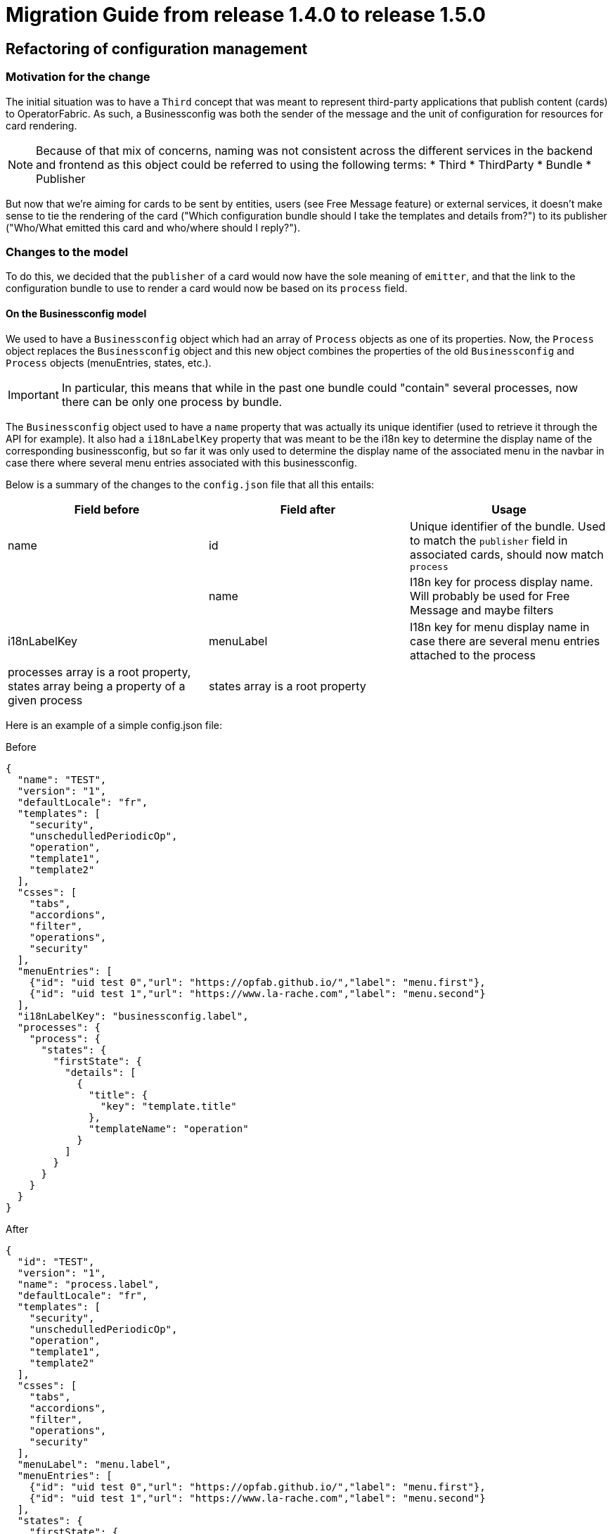 // Copyright (c) 2020 RTE (http://www.rte-france.com)
// See AUTHORS.txt
// This document is subject to the terms of the Creative Commons Attribution 4.0 International license.
// If a copy of the license was not distributed with this
// file, You can obtain one at https://creativecommons.org/licenses/by/4.0/.
// SPDX-License-Identifier: CC-BY-4.0

= Migration Guide from release 1.4.0 to release 1.5.0 

== Refactoring of configuration management 

=== Motivation for the change

The initial situation was to have a `Third` concept that was meant to represent third-party applications that publish
content (cards) to OperatorFabric.
As such, a Businessconfig was both the sender of the message and the unit of configuration for resources for card rendering.

[NOTE]
Because of that mix of concerns, naming was not consistent across the different services in the backend and frontend as
this object could be referred to using the following terms:
* Third
* ThirdParty
* Bundle
* Publisher

But now that we're aiming for cards to be sent by entities, users (see Free Message feature) or external services, it
doesn't make sense to tie the rendering of the card ("Which configuration bundle should I take the templates and
details from?") to its publisher ("Who/What emitted this card and who/where should I reply?").


=== Changes to the model

To do this, we decided that the `publisher` of a card would now have the sole meaning of `emitter`, and that the link
to the configuration bundle to use to render a card would now be based on its `process` field.

==== On the Businessconfig model

We used to have a `Businessconfig` object which had an array of `Process` objects as one of its properties.
Now, the `Process` object replaces the `Businessconfig` object and this new object combines the properties of the old `Businessconfig`
and `Process` objects (menuEntries, states, etc.).

[IMPORTANT]
In particular, this means that while in the past one bundle could "contain" several processes, now there can be only
one process by bundle.

The `Businessconfig` object used to have a `name` property that was actually its unique identifier (used to retrieve it through
the API for example).
It also had a `i18nLabelKey` property that was meant to be the i18n key to determine the display name of the
corresponding businessconfig, but so far it was only used to determine the display name of the associated menu in the navbar in
case there where several menu entries associated with this businessconfig.

Below is a summary of the changes to the `config.json` file that all this entails:

|===
|Field before |Field after |Usage

|name
|id
|Unique identifier of the bundle. Used to match the `publisher` field in associated cards, should now match `process`

|
|name
|I18n key for process display name. Will probably be used for Free Message and maybe filters

|i18nLabelKey
|menuLabel
|I18n key for menu display name in case there are several menu entries attached to the process

|processes array is a root property, states array being a property of a given process
|states array is a root property
|
|===


Here is an example of a simple config.json file:

.Before
[source,json]
----
{
  "name": "TEST",
  "version": "1",
  "defaultLocale": "fr",
  "templates": [
    "security",
    "unschedulledPeriodicOp",
    "operation",
    "template1",
    "template2"
  ],
  "csses": [
    "tabs",
    "accordions",
    "filter",
    "operations",
    "security"
  ],
  "menuEntries": [
    {"id": "uid test 0","url": "https://opfab.github.io/","label": "menu.first"},
    {"id": "uid test 1","url": "https://www.la-rache.com","label": "menu.second"}
  ],
  "i18nLabelKey": "businessconfig.label",
  "processes": {
    "process": {
      "states": {
        "firstState": {
          "details": [
            {
              "title": {
                "key": "template.title"
              },
              "templateName": "operation"
            }
          ]
        }
      }
    }
  }
}
----

.After
[source,json]
----
{
  "id": "TEST",
  "version": "1",
  "name": "process.label",
  "defaultLocale": "fr",
  "templates": [
    "security",
    "unschedulledPeriodicOp",
    "operation",
    "template1",
    "template2"
  ],
  "csses": [
    "tabs",
    "accordions",
    "filter",
    "operations",
    "security"
  ],
  "menuLabel": "menu.label",
  "menuEntries": [
    {"id": "uid test 0","url": "https://opfab.github.io/","label": "menu.first"},
    {"id": "uid test 1","url": "https://www.la-rache.com","label": "menu.second"}
  ],
  "states": {
    "firstState": {
      "details": [
        {
          "title": {
            "key": "template.title"
          },
          "templateName": "operation"
        }
      ]
    }
  }
}
----

[IMPORTANT]
You should also make sure that the new i18n label keys that you introduce match what is defined in the i18n
folder of the bundle.

==== On the Cards model

|===
|Field before |Field after |Usage

|publisherVersion
|processVersion
|Identifies the version of the bundle. It was renamed for consistency now that bundles are linked to processes not
publishers

|process
|process
|This field is now required and should match the id field of the process (bundle) to use to render the card.


|processId
|processInstanceId
|This field is just renamed , it represent an id of an instance of the process
|===

These changes impact both current cards from the feed and archived cards.

[IMPORTANT]
The id of the card is now build as process.processInstanceId an not anymore publisherID_process.

== Change on the web-ui.json 

The parameter operatorfabric.navbar.thirdmenus.type is rename operatorfabric.navbar.businessmenus.type

== Component name 

We also change the component name of third which is now named businessconfig.

== Changes to the endpoints

The `/third` endpoint becomes `/businessconfig/processes`.

== Migration steps

This section outlines the necessary steps to migrate existing data.

[IMPORTANT]
You need to perform these steps before starting up the OperatorFabric instance because starting up services with the new
version while there are still "old" bundles in the businessconfig storage will cause the businessconfig service to crash.

. Backup your existing bundles and existing Mongo data.

. Edit your bundles as detailed above. In particular, if you had bundles containing several processes, you will need to
split them into several bundles. The `id` of the bundles should match the `process` field in the corresponding cards.

. If you user operatorfabric.navbar.thirdmenus.type in web-ui.json, rename it to operatorfabric.navbar.businessmenus.type

. Run the following scripts in the mongo shell to copy the value of `publisherVersion` to a new `processVersion` field and to copy the value of `processId` to a new `processInstanceId` field for all cards (current and archived):




//TODO Detail steps to mongo shell ?
+
.Current cards
[source, shell]
----
db.cards.updateMany(
{},
{ $rename: { "publisherVersion": "processVersion", "processId": "processInstanceId" } }
)
----
+
.Archived cards
[source, shell]
----
db.archivedCards.updateMany(
{},
{ $rename: { "publisherVersion": "processVersion", "processId": "processInstanceId" } }
)
----

. Make sure you have no cards without process using the following mongo shell commands:
+
[source, shell]
----
db.cards.find({ process: null})
----
+
[source, shell]
----
db.archivedCards.find({ process: null})
----

. If it turns out to be the case, you will need to set a process value for all these cards to finish the migration. You
can do it either manually through Compass or using a mongo shell command. For example, to set the process to "SOME_PROCESS"
for all cards with an empty process, use:
+
[source, shell]
----
db.cards.updateMany(
{ process: null },
{
$set: { "process": "SOME_PROCESS"}
}
)
----
+
[source, shell]
----
db.archivedCards.updateMany(
{ process: null },
{
$set: { "process": "SOME_PROCESS"}
}
)
----

. If you have any code or scripts that push bundles, you should update it to point to the new endpoint.


